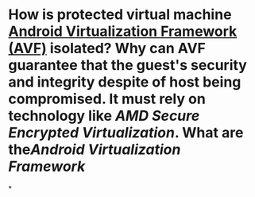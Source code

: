 * How is protected virtual machine [[https://source.android.com/docs/core/virtualization][Android Virtualization Framework (AVF)]] isolated? Why can AVF guarantee that the guest's security and integrity despite of host being compromised. It must rely on technology like [[AMD Secure Encrypted Virtualization]]. What are the[[Android Virtualization Framework]]
*